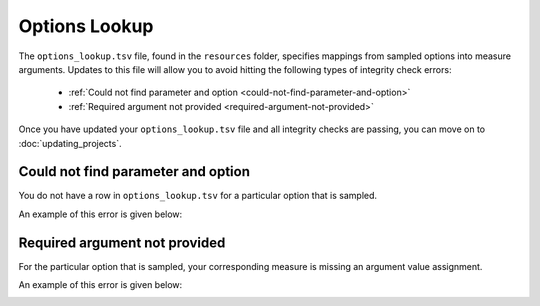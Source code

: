 Options Lookup
##############

The ``options_lookup.tsv`` file, found in the ``resources`` folder, specifies mappings from sampled options into measure arguments. Updates to this file will allow you to avoid hitting the following types of integrity check errors:

 - :ref:`Could not find parameter and option <could-not-find-parameter-and-option>`
 - :ref:`Required argument not provided <required-argument-not-provided>`

Once you have updated your ``options_lookup.tsv`` file and all integrity checks are passing, you can move on to :doc:`updating_projects`.

.. _could-not-find-parameter-and-option:

Could not find parameter and option
===================================

You do not have a row in ``options_lookup.tsv`` for a particular option that is sampled.

An example of this error is given below:

.. image:: ../images/advanced_tutorial/could_not_find_parameter_and_option.png

.. _required-argument-not-provided:

Required argument not provided
==============================

For the particular option that is sampled, your corresponding measure is missing an argument value assignment.

An example of this error is given below:

.. image:: ../images/advanced_tutorial/required_argument_not_provided.png